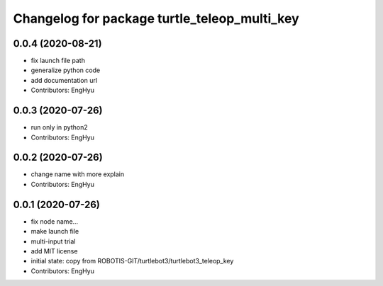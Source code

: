 ^^^^^^^^^^^^^^^^^^^^^^^^^^^^^^^^^^^^^^^^^^^^^
Changelog for package turtle_teleop_multi_key
^^^^^^^^^^^^^^^^^^^^^^^^^^^^^^^^^^^^^^^^^^^^^

0.0.4 (2020-08-21)
------------------
* fix launch file path
* generalize python code
* add documentation url
* Contributors: EngHyu

0.0.3 (2020-07-26)
------------------
* run only in python2
* Contributors: EngHyu

0.0.2 (2020-07-26)
------------------
* change name with more explain
* Contributors: EngHyu

0.0.1 (2020-07-26)
------------------
* fix node name...
* make launch file
* multi-input trial
* add MIT license
* initial state: copy from ROBOTIS-GIT/turtlebot3/turtlebot3_teleop_key
* Contributors: EngHyu
